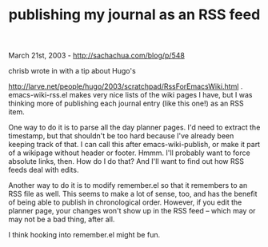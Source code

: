 #+TITLE: publishing my journal as an RSS feed

March 21st, 2003 -
[[http://sachachua.com/blog/p/548][http://sachachua.com/blog/p/548]]

chrisb wrote in with a tip about Hugo's

[[http://larve.net/people/hugo/2003/scratchpad/RssForEmacsWiki.html][http://larve.net/people/hugo/2003/scratchpad/RssForEmacsWiki.html]]
.
 emacs-wiki-rss.el makes very nice lists of the wiki pages I have, but
 I was thinking more of publishing each journal entry (like this one!)
 as an RSS item.

One way to do it is to parse all the day planner pages. I'd need to
 extract the timestamp, but that shouldn't be too hard because I've
 already been keeping track of that. I can call this after
 emacs-wiki-publish, or make it part of a wikipage without header or
 footer. Hmmm. I'll probably want to force absolute links, then. How
 do I do that? And I'll want to find out how RSS feeds deal with edits.

Another way to do it is to modify remember.el so that it remembers to
 an RSS file as well. This seems to make a lot of sense, too, and has
 the benefit of being able to publish in chronological order. However,
 if you edit the planner page, your changes won't show up in the RSS
 feed -- which may or may not be a bad thing, after all.

I think hooking into remember.el might be fun.
